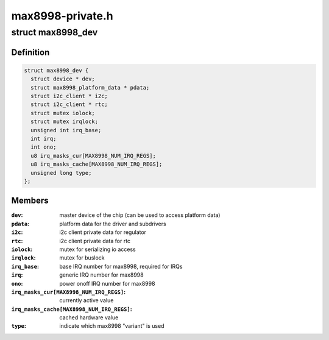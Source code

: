.. -*- coding: utf-8; mode: rst -*-

=================
max8998-private.h
=================


.. _`max8998_dev`:

struct max8998_dev
==================

.. c:type:: max8998_dev

    max8998 master device for sub-drivers


.. _`max8998_dev.definition`:

Definition
----------

.. code-block:: c

  struct max8998_dev {
    struct device * dev;
    struct max8998_platform_data * pdata;
    struct i2c_client * i2c;
    struct i2c_client * rtc;
    struct mutex iolock;
    struct mutex irqlock;
    unsigned int irq_base;
    int irq;
    int ono;
    u8 irq_masks_cur[MAX8998_NUM_IRQ_REGS];
    u8 irq_masks_cache[MAX8998_NUM_IRQ_REGS];
    unsigned long type;
  };


.. _`max8998_dev.members`:

Members
-------

:``dev``:
    master device of the chip (can be used to access platform data)

:``pdata``:
    platform data for the driver and subdrivers

:``i2c``:
    i2c client private data for regulator

:``rtc``:
    i2c client private data for rtc

:``iolock``:
    mutex for serializing io access

:``irqlock``:
    mutex for buslock

:``irq_base``:
    base IRQ number for max8998, required for IRQs

:``irq``:
    generic IRQ number for max8998

:``ono``:
    power onoff IRQ number for max8998

:``irq_masks_cur[MAX8998_NUM_IRQ_REGS]``:
    currently active value

:``irq_masks_cache[MAX8998_NUM_IRQ_REGS]``:
    cached hardware value

:``type``:
    indicate which max8998 "variant" is used


